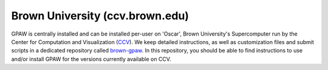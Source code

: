 .. _brown:

================================
Brown University (ccv.brown.edu)
================================

GPAW is centrally installed and can be installed per-user on 'Oscar',
Brown University's Supercomputer run by the Center for Computation and
Visualization (CCV_).
We keep detailed instructions, as well as customization files and submit
scripts in a dedicated repository called brown-gpaw_.
In this repository, you should be able to find instructions to use and/or
install GPAW for the versions currently available on CCV.

.. _brown-gpaw: https://bitbucket.org/andrewpeterson/brown-gpaw
.. _CCV: https://ccv.brown.edu/
